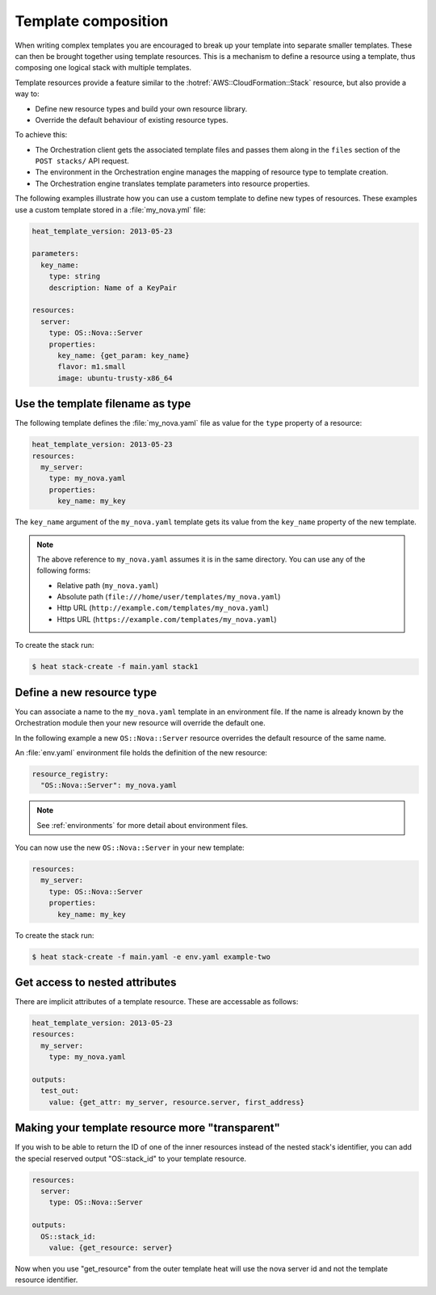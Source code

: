..
      Licensed under the Apache License, Version 2.0 (the "License"); you may
      not use this file except in compliance with the License. You may obtain
      a copy of the License at

          http://www.apache.org/licenses/LICENSE-2.0

      Unless required by applicable law or agreed to in writing, software
      distributed under the License is distributed on an "AS IS" BASIS, WITHOUT
      WARRANTIES OR CONDITIONS OF ANY KIND, either express or implied. See the
      License for the specific language governing permissions and limitations
      under the License.

.. _composition:

====================
Template composition
====================

When writing complex templates you are encouraged to break up your
template into separate smaller templates. These can then be brought
together using template resources. This is a mechanism to define a resource
using a template, thus composing one logical stack with multiple templates.

Template resources provide a feature similar to the
:hotref:`AWS::CloudFormation::Stack` resource, but also provide a way to:

* Define new resource types and build your own resource library.
* Override the default behaviour of existing resource types.

To achieve this:

* The Orchestration client gets the associated template files and passes them
  along in the ``files`` section of the ``POST stacks/`` API request.
* The environment in the Orchestration engine manages the mapping of resource
  type to template creation.
* The Orchestration engine translates template parameters into resource
  properties.

The following examples illustrate how you can use a custom template to define
new types of resources. These examples use a custom template stored in a
:file:`my_nova.yml` file:

.. code-block:: yaml

  heat_template_version: 2013-05-23

  parameters:
    key_name:
      type: string
      description: Name of a KeyPair

  resources:
    server:
      type: OS::Nova::Server
      properties:
        key_name: {get_param: key_name}
        flavor: m1.small
        image: ubuntu-trusty-x86_64



Use the template filename as type
=================================

The following template defines the :file:`my_nova.yaml` file as value for the
``type`` property of a resource:

.. code-block:: yaml

  heat_template_version: 2013-05-23
  resources:
    my_server:
      type: my_nova.yaml
      properties:
        key_name: my_key

The ``key_name`` argument of the ``my_nova.yaml`` template gets its value from
the ``key_name`` property of the new template.

.. note::

  The above reference to ``my_nova.yaml`` assumes it is in the same directory.
  You can use any of the following forms:

  * Relative path (``my_nova.yaml``)
  * Absolute path (``file:///home/user/templates/my_nova.yaml``)
  * Http URL (``http://example.com/templates/my_nova.yaml``)
  * Https URL (``https://example.com/templates/my_nova.yaml``)

To create the stack run:

.. code-block:: console

  $ heat stack-create -f main.yaml stack1


Define a new resource type
==========================

You can associate a name to the ``my_nova.yaml`` template in an environment
file. If the name is already known by the Orchestration module then your new
resource will override the default one.

In the following example a new ``OS::Nova::Server`` resource overrides the
default resource of the same name.

An :file:`env.yaml` environment file holds the definition of the new resource:

.. code-block:: yaml

  resource_registry:
    "OS::Nova::Server": my_nova.yaml

.. note::

   See :ref:`environments` for more detail about environment files.

You can now use the new ``OS::Nova::Server`` in your new template:

.. code-block:: yaml

  resources:
    my_server:
      type: OS::Nova::Server
      properties:
        key_name: my_key

To create the stack run:

.. code-block:: console

  $ heat stack-create -f main.yaml -e env.yaml example-two


Get access to nested attributes
===============================
There are implicit attributes of a template resource. These are
accessable as follows:

.. code-block:: yaml

  heat_template_version: 2013-05-23
  resources:
    my_server:
      type: my_nova.yaml

  outputs:
    test_out:
      value: {get_attr: my_server, resource.server, first_address}


Making your template resource more "transparent"
================================================
If you wish to be able to return the ID of one of the inner resources
instead of the nested stack's identifier, you can add the special reserved
output "OS::stack_id" to your template resource.

.. code-block:: yaml

  resources:
    server:
      type: OS::Nova::Server

  outputs:
    OS::stack_id:
      value: {get_resource: server}

Now when you use "get_resource" from the outer template heat
will use the nova server id and not the template resource identifier.

